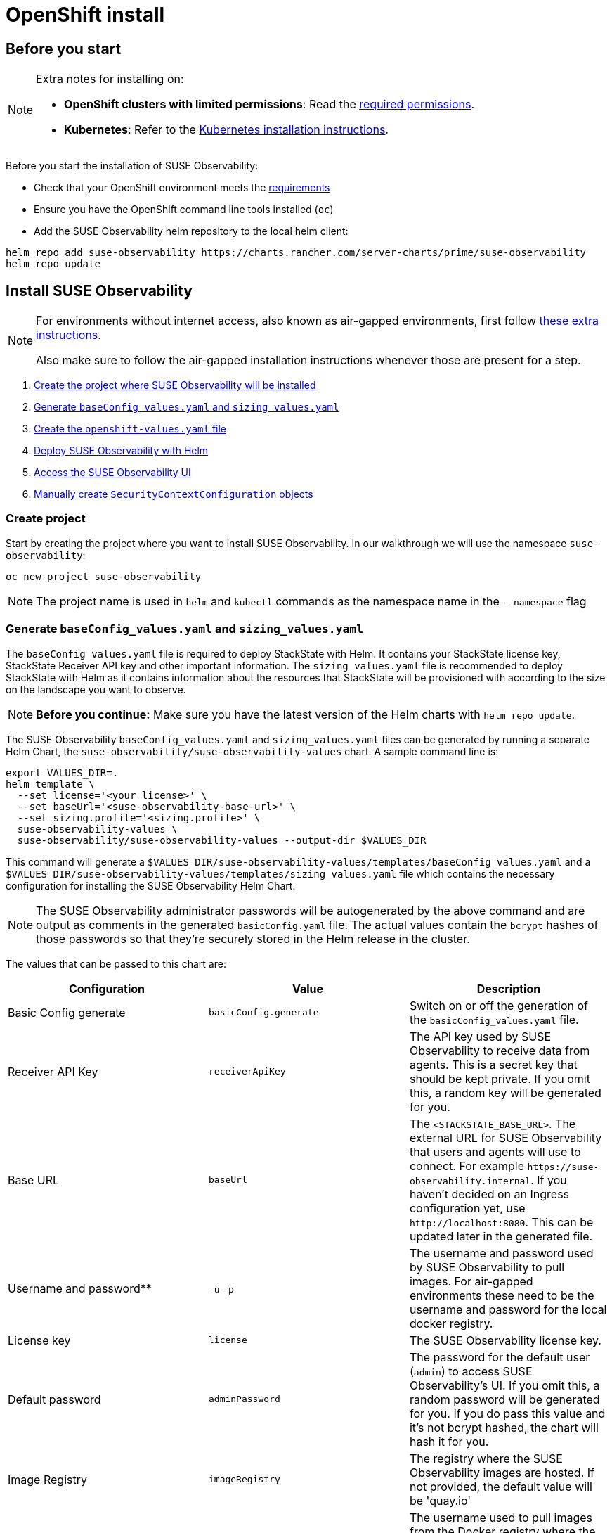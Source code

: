 = OpenShift install
:description: SUSE Observability Self-hosted

== Before you start

[NOTE]
====
Extra notes for installing on:

* *OpenShift clusters with limited permissions*: Read the xref:/setup/install-stackstate/kubernetes_openshift/required_permissions.adoc[required permissions].
* *Kubernetes*: Refer to the xref:/setup/install-stackstate/kubernetes_openshift/kubernetes_install.adoc[Kubernetes installation instructions].
====


Before you start the installation of SUSE Observability:

* Check that your OpenShift environment meets the xref:/setup/install-stackstate/requirements.adoc[requirements]
* Ensure you have the OpenShift command line tools installed (`oc`)
* Add the SUSE Observability helm repository to the local helm client:

[,text]
----
helm repo add suse-observability https://charts.rancher.com/server-charts/prime/suse-observability
helm repo update
----

== Install SUSE Observability

[NOTE]
====
For environments without internet access, also known as air-gapped environments, first follow xref:/k8s-suse-rancher-prime-air-gapped.adoc[these extra instructions].

Also make sure to follow the air-gapped installation instructions whenever those are present for a step.
====


. xref:/setup/install-stackstate/kubernetes_openshift/openshift_install.adoc#_create_project[Create the project where SUSE Observability will be installed]
. xref:/setup/install-stackstate/kubernetes_openshift/openshift_install.adoc#_generate_baseconfig_values_yaml_and_sizing_values_yaml[Generate `baseConfig_values.yaml` and `sizing_values.yaml`]
. xref:/setup/install-stackstate/kubernetes_openshift/openshift_install.adoc#_create_openshift_values_yaml[Create the `openshift-values.yaml` file]
. xref:/setup/install-stackstate/kubernetes_openshift/openshift_install.adoc#_deploy_suse_observability_with_helm[Deploy SUSE Observability with Helm]
. xref:/setup/install-stackstate/kubernetes_openshift/openshift_install.adoc#_access_the_suse_observability_ui[Access the SUSE Observability UI]
. xref:/setup/install-stackstate/kubernetes_openshift/openshift_install.adoc#_manually_create_securitycontextconfiguration_objects[Manually create `SecurityContextConfiguration` objects]

=== Create project

Start by creating the project where you want to install SUSE Observability. In our walkthrough we will use the namespace `suse-observability`:

[,text]
----
oc new-project suse-observability
----

[NOTE]
====
The project name is used in `helm` and `kubectl` commands as the namespace name in the `--namespace` flag
====


=== Generate `baseConfig_values.yaml` and `sizing_values.yaml`

The `baseConfig_values.yaml` file is required to deploy StackState with Helm. It contains your StackState license key, StackState Receiver API key and other important information.
The `sizing_values.yaml` file is recommended to deploy StackState with Helm as it contains information about the resources that StackState will be provisioned with according to the size on the landscape you want to observe.

[NOTE]
====
*Before you continue:* Make sure you have the latest version of the Helm charts with `helm repo update`.
====


The SUSE Observability `baseConfig_values.yaml` and `sizing_values.yaml` files can be generated by running a separate Helm Chart, the `suse-observability/suse-observability-values` chart. A sample command line is:

[,text]
----
export VALUES_DIR=.
helm template \
  --set license='<your license>' \
  --set baseUrl='<suse-observability-base-url>' \
  --set sizing.profile='<sizing.profile>' \
  suse-observability-values \
  suse-observability/suse-observability-values --output-dir $VALUES_DIR
----

This command will generate a `$VALUES_DIR/suse-observability-values/templates/baseConfig_values.yaml` and a `$VALUES_DIR/suse-observability-values/templates/sizing_values.yaml` file which contains the necessary configuration for installing the SUSE Observability Helm Chart.

[NOTE]
====
The SUSE Observability administrator passwords will be autogenerated by the above command and are output as comments in the generated `basicConfig.yaml` file. The actual values contain the `bcrypt` hashes of those passwords so that they're securely stored in the Helm release in the cluster.
====


The values that can be passed to this chart are:

|===
| Configuration | Value | Description

| Basic Config generate
| `basicConfig.generate`
| Switch on or off the generation of the `basicConfig_values.yaml` file.

| Receiver API Key
| `receiverApiKey`
| The API key used by SUSE Observability to receive data from agents. This is a secret key that should be kept private. If you omit this, a random key will be generated for you.

| Base URL
| `baseUrl`
| The `<STACKSTATE_BASE_URL>`. The external URL for SUSE Observability that users and agents will use to connect. For example `+https://suse-observability.internal+`. If you haven't decided on an Ingress configuration yet, use `+http://localhost:8080+`. This can be updated later in the generated file.

| Username and password**
| `-u` `-p`
| The username and password used by SUSE Observability to pull images. For air-gapped environments these need to be the username and password for the local docker registry.

| License key
| `license`
| The SUSE Observability license key.

| Default password
| `adminPassword`
| The password for the default user (`admin`) to access SUSE Observability's UI. If you omit this, a random password will be generated for you. If you do pass this value and it's not bcrypt hashed, the chart will hash it for you.

| Image Registry
| `imageRegistry`
| The registry where the SUSE Observability images are hosted. If not provided, the default value will be 'quay.io'

| Pull Secret Username
| `pullSecret.username`
| The username used to pull images from the Docker registry where the SUSE Observability images are hosted.

| Pull Secret Password
| `pullSecret.password`
| The password used to pull images from the Docker registry where the SUSE Observability images are hosted.

| Sizing generate
| `sizing.generate`
| Switch on or off the generation of the `sizing_values.yaml` file.

| Sizing profile
| `sizing.profile`
| OneOf 10-nonha, 20-nonha, 50-nonha, 100-nonha, 150-ha, 250-ha, 500-ha. Based on this profiles the `sizing_values.yaml` file is generated containing default sizes for the SUSE Observability resources and configuration to be deployed on an Ha or NonHa mode. E.g. 10-nonha will produce a `sizing_values.yaml` meant to deploy a NonHa SUSE Observability instance to observe a 10 node cluster in a Non High Available mode. Currently moving from a nonha to an ha environment is not possible, so if you expect that your environment willrequire to observe around 150 nodes then better to go with ha immediately.
|===

[NOTE]
====
Store the generated `basicConfig.yaml` and `sizing_values.yaml` files somewhere safe. You can reuse this files for upgrades, which will save time and (more importantly) will ensure that SUSE Observability continues to use the same API key. This is desirable as it means Agents and other data providers for SUSE Observability won't need to be updated.
The files can be regenerated independently using the switches `basicConfig.generate=false` and `sizing.generate=false` to disable any of them while still keeping the previosuly generated version of the file in the `output-dir`.
====


=== Create `openshift-values.yaml`

Because OpenShift has stricter security model than plain Kubernetes, all of the standard security contexts in the deployment need to be disabled.

Create a Helm values file `openshift-values.yaml` with the following content and store it next to the generated `values.yaml` file. This contains the values that are needed for an OpenShift deployment.

[,yaml]
----
elasticsearch:
  prometheus-elasticsearch-exporter:
    podSecurityContext: ""
  sysctlInitContainer:
    enabled: false
scc:
  enabled: true
clickhouse:
   podSecurityContext:
      enabled: false
   containerSecurityContext:
      enabled: false
----

=== Deploy SUSE Observability with Helm

The recommended deployment of SUSE Observability is a production ready, high availability setup with many services running redundantly. If required, it's also possible to run SUSE Observability in a non-redundant setup, where each service has only a single replica. This setup is only recommended for a test environment.

For air-gapped environments follow the instructions for the air-gapped installations.

[tabs]
====
Setup::
+
--

To deploy SUSE Observability in a high availability setup on OpenShift:

. Before you deploy:
 ** xref:/setup/install-stackstate/kubernetes_openshift/openshift_install.adoc#_create_project[Create the project where SUSE Observability will be installed]
 ** <<_generate_baseconfig_values_yaml_and_sizing_values_yaml,Generate `baseConfig_values.yaml` and `sizing_values.yaml`>>
 ** <<_create_openshift_values_yaml,Create `openshift_values.yaml`>>
. Deploy the latest SUSE Observability version to the `suse-observability` namespace with the following command:

[,text]
----
helm upgrade \
  --install \
  --namespace suse-observability \
  --values $VALUES_DIR/suse-observability-values/templates/baseConfig_values.yaml \
  --values $VALUES_DIR/suse-observability-values/templates/sizing_values.yaml \
  --values openshift-values.yaml \
  --set "clickhouse.sidecars[0].securityContext.runAsUser=null" \
suse-observability \
suse-observability/suse-observability
----

--
Air-gapped setup::
+
--

To deploy SUSE Observability in an air-gapped setup on OpenShift:

. Before you deploy:
 ** xref:/setup/install-stackstate/kubernetes_openshift/openshift_install.adoc#_create_project[Create the project where SUSE Observability will be installed]
 ** <<_generate_baseconfig_values_yaml_and_sizing_values_yaml,Generate `baseConfig_values.yaml` and `sizing_values.yaml`>>
 ** <<_create_openshift_values_yaml,Create `openshift_values.yaml`>>
. Deploy the latest SUSE Observability version to the `suse-observability` namespace with the following command:

[,bash]
----
helm upgrade \
  --install \
  --namespace suse-observability \
  --values local-docker-registry.yaml \
  --values $VALUES_DIR/suse-observability-values/templates/baseConfig_values.yaml \
  --values $VALUES_DIR/suse-observability-values/templates/sizing_values.yaml \
  --values openshift-values.yaml \
  --set "clickhouse.sidecars[0].securityContext.runAsUser=null" \
suse-observability \
suse-observability/suse-observability
----

--
====

After the install, the SUSE Observability release should be listed in the SUSE Observability namespace and all pods should be running:

[,text]
----
# Check the release is listed
helm list --namespace suse-observability

# Check pods are running
# It may take some time for all pods to be installed or available
kubectl get pods --namespace suse-observability
----

=== Access the SUSE Observability UI

After SUSE Observability has been deployed, you can check if all pods are up and running:

[,text]
----
kubectl get pods --namespace suse-observability
----

When all pods are up, you can enable a port-forward:

[,text]
----
kubectl port-forward service/suse-observability-router 8080:8080 --namespace suse-observability
----

SUSE Observability will now be available in your browser at `+https://localhost:8080+`. Log in with the username `admin` and the default password provided in the `values.yaml` file.

Next steps are

* xref:/setup/install-stackstate/kubernetes_openshift/ingress.adoc[Expose SUSE Observability outside of the cluster]
* xref:/k8s-quick-start-guide.adoc[Start monitoring your Kubernetes clusters]
* Give your xref:/setup/security/authentication/README.adoc[co-workers access].

== Manually create `SecurityContextConfiguration` objects

If you can't use an administrator account to install SUSE Observability on OpenShift, ask your administrator to apply the below `SecurityContextConfiguration` objects.

[,yaml]
----
apiVersion: security.openshift.io/v1
kind: SecurityContextConstraints
metadata:
  name: {{ template "common.fullname.short" . }}-{{ .Release.Namespace }}
  labels:
    {{- include "common.labels.standard" . | nindent 4 }}
  annotations:
    helm.sh/hook: pre-install
    suse-observability.io/note: "Ignored by helm uninstall, has to be deleted manually"
fsGroup:
  type: RunAsAny
groups:
- system:serviceaccounts:{{ .Release.Namespace }}
runAsUser:
  type: RunAsAny
seLinuxContext:
  type: MustRunAs
supplementalGroups:
  type: RunAsAny
volumes:
- configMap
- downwardAPI
- emptyDir
- ephemeral
- persistentVolumeClaim
- projected
- secret
allowHostDirVolumePlugin: false
allowHostIPC: false
allowHostNetwork: false
allowHostPID: false
allowHostPorts: false
allowPrivilegeEscalation: true
allowPrivilegedContainer: false
readOnlyRootFilesystem: false
----

== See also

* For other configuration and management options, refer to the Kubernetes documentation - xref:/setup/install-stackstate/kubernetes_openshift/kubernetes_install.adoc[manage a SUSE Observability Kubernetes installation]
